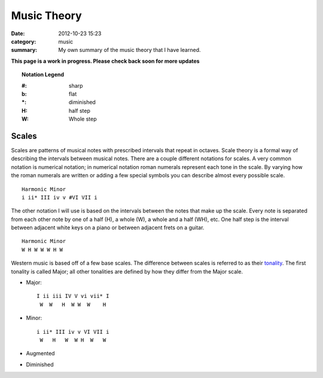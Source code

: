 ============
Music Theory
============

:date: 2012-10-23 15:23
:category: music
:summary: My own summary of the music theory that I have learned.

**This page is a work in progress.  Please check back soon for more updates**

.. topic:: Notation Legend

    :#: sharp
    :b: flat
    :\*: diminished
    :H: half step
    :W: Whole step

Scales
======

Scales are patterns of musical notes with prescribed intervals that repeat in
octaves. Scale theory is a formal way of describing the intervals between
musical notes.  There are a couple different notations for scales.  A very
common notation is numerical notation; in numerical notation roman numerals
represent each tone in the scale.  By varying how the roman numerals are written
or adding a few special symbols you can describe almost every possible scale. ::

    Harmonic Minor
    i ii* III iv v #VI VII i

The other notation I will use is based on the intervals between the notes that
make up the scale.  Every note is separated from each other note by one of a
half (H), a whole (W), a whole and a half (WH), etc.  One half step is the
interval between adjacent white keys on a piano or between adjacent frets on a
guitar. ::

    Harmonic Minor
    W H W W W H W

Western music is based off of a few base scales.  The difference between scales
is referred to as their `tonality <http://en.wikipedia.org/wiki/Tonality>`_.
The first tonality is called Major; all other tonalities are defined by how they
differ from the Major scale.

- Major::

    I ii iii IV V vi vii* I
     W  W   H  W W  W    H

- Minor::

    i ii* III iv v VI VII i
     W   H   W  W H  W   W

- Augmented
- Diminished

